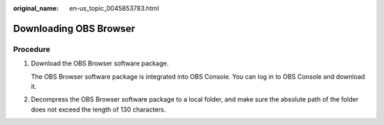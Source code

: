 :original_name: en-us_topic_0045853783.html

.. _en-us_topic_0045853783:

Downloading OBS Browser
=======================

Procedure
---------

#. Download the OBS Browser software package.

   The OBS Browser software package is integrated into OBS Console. You can log in to OBS Console and download it.

#. Decompress the OBS Browser software package to a local folder, and make sure the absolute path of the folder does not exceed the length of 130 characters.
